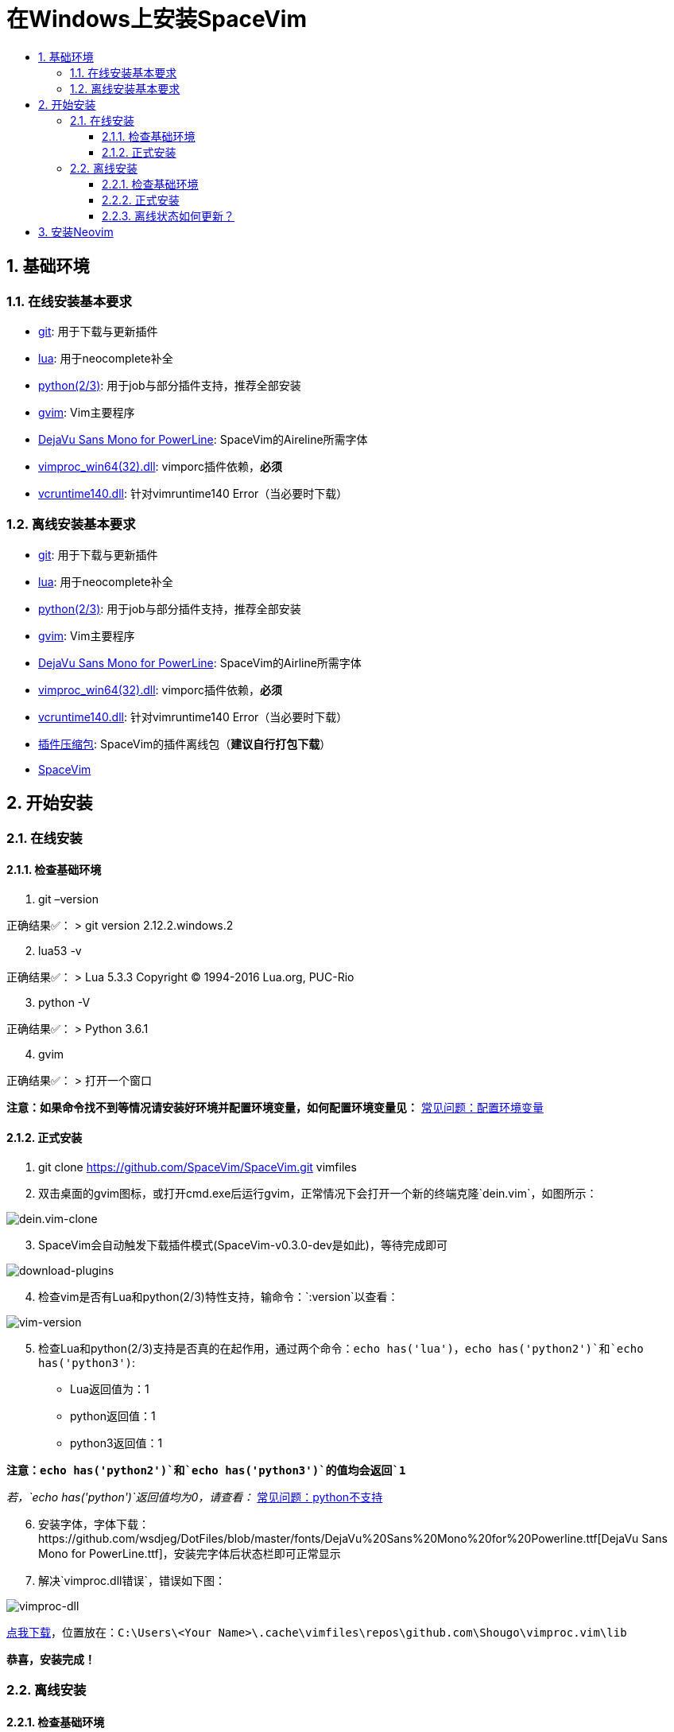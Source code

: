 = 在Windows上安装SpaceVim
:sectnums:
:toc:
:toclevels: 4
:toc-title:

== 基础环境

=== 在线安装基本要求

* https://git-scm.com/download[git]: 用于下载与更新插件
* http://luabinaries.sourceforge.net/download.html[lua]: 用于neocomplete补全
* https://www.python.org/downloads[python(2/3)]: 用于job与部分插件支持，推荐全部安装
* https://github.com/vim/vim-win32-installer/releases[gvim]: Vim主要程序
* https://github.com/wsdjeg/DotFiles/blob/master/fonts/DejaVu%20Sans%20Mono%20for%20Powerline.ttf[DejaVu Sans Mono for PowerLine]: SpaceVim的Aireline所需字体
* https://github.com/Shougo/vimproc.vim/releases[vimproc_win64(32).dll]: vimporc插件依赖，*必须*
* https://www.dllme.com/dll/download/29939/vcruntime140.dll[vcruntime140.dll]: 针对vimruntime140 Error（当必要时下载）

=== 离线安装基本要求

* https://git-scm.com/download[git]: 用于下载与更新插件
* http://luabinaries.sourceforge.net/download.html[lua]: 用于neocomplete补全
* https://www.python.org/downloads[python(2/3)]: 用于job与部分插件支持，推荐全部安装
* https://github.com/vim/vim-win32-installer/releases[gvim]: Vim主要程序
* https://github.com/wsdjeg/DotFiles/blob/master/fonts/DejaVu%20Sans%20Mono%20for%20Powerline.ttf[DejaVu Sans Mono for PowerLine]: SpaceVim的Airline所需字体
* https://github.com/Shougo/vimproc.vim/releases[vimproc_win64(32).dll]: vimporc插件依赖，*必须*
* https://www.dllme.com/dll/download/29939/vcruntime140.dll[vcruntime140.dll]: 针对vimruntime140 Error（当必要时下载）
* https://github.com/Gabirel/Hack-SpaceVim/releases[插件压缩包]: SpaceVim的插件离线包（*建议自行打包下载*）
* https://github.com/SpaceVim/SpaceVim.git[SpaceVim]

== 开始安装

=== 在线安装

==== 检查基础环境

[arabic]
. git –version

正确结果✅： > git version 2.12.2.windows.2

[arabic, start=2]
. lua53 -v

正确结果✅： > Lua 5.3.3 Copyright (C) 1994-2016 Lua.org, PUC-Rio

[arabic, start=3]
. python -V

正确结果✅： > Python 3.6.1

[arabic, start=4]
. gvim

正确结果✅： > 打开一个窗口

*注意：如果命令找不到等情况请安装好环境并配置环境变量，如何配置环境变量见：* link:../FAQ.adoc#配置环境变量[常见问题：配置环境变量]

==== 正式安装

[arabic]
. git clone https://github.com/SpaceVim/SpaceVim.git vimfiles
. 双击桌面的gvim图标，或打开cmd.exe后运行gvim，正常情况下会打开一个新的终端克隆`dein.vim`，如图所示：

image:https://gist.githubusercontent.com/Gabirel/b71a01cce86df216abd4fd0968864942/raw/2ac0304f46db1c6470f8f4982296d08875de2894/clone-dein.vim.PNG[dein.vim-clone]

[arabic, start=3]
. SpaceVim会自动触发下载插件模式(SpaceVim-v0.3.0-dev是如此)，等待完成即可

image:https://gist.github.com/Gabirel/b71a01cce86df216abd4fd0968864942/raw/a6de44e130d2c5ec1dec28601b8d952c8231f0a0/download-plugins.PNG[download-plugins]

[arabic, start=4]
. 检查vim是否有Lua和python(2/3)特性支持，输命令：`:version`以查看：

image:https://gist.github.com/Gabirel/b71a01cce86df216abd4fd0968864942/raw/1711e0d2ca9e22d8e3b4942498b0a77f9b25dd2c/vim-version-check.PNG[vim-version]

[arabic, start=5]
. 检查Lua和python(2/3)支持是否真的在起作用，通过两个命令：`echo has('lua')`，`echo has('python2')`和`echo has('python3')`:
* Lua返回值为：1
* python返回值：1
* python3返回值：1

*注意：`echo has('python2')`和`echo has('python3')`的值均会返回`1`*

_若，`echo has('python')`返回值均为0，请查看：_ link:../FAQ.adoc#python不支持[常见问题：python不支持]

[arabic, start=6]
. 安装字体，字体下载：https://github.com/wsdjeg/DotFiles/blob/master/fonts/DejaVu%20Sans%20Mono%20for%20Powerline.ttf[DejaVu Sans Mono for PowerLine.ttf]，安装完字体后状态栏即可正常显示
. 解决`vimproc.dll错误`，错误如下图：

image:https://gist.github.com/Gabirel/b71a01cce86df216abd4fd0968864942/raw/e7f27e84947f13bc9c91812881e47f2961162fc2/vimproc-dll-error.PNG[vimproc-dll]

https://github.com/Shougo/vimproc.vim/releases[点我下载]，位置放在：`C:\Users\<Your Name>\.cache\vimfiles\repos\github.com\Shougo\vimproc.vim\lib`

*恭喜，安装完成！*

=== 离线安装

==== 检查基础环境

检查列表同link:#检查基础环境[在线安装: 检查基础环境]相同，故不再赘述：

* git
* lua
* python(2/3)
* gvim

==== 正式安装

因link:#正式安装[在线安装： 正式安装]中已有详细说明，故不赘述重复部分，只对不同点作出详细说明：

[arabic]
. git clone https://github.com/SpaceVim/SpaceVim.git vimfiles
. 解压打包好的插件列表至：

____
C:<Your Name>
____

dein.vim是SpaceVim的插件管理器，原本是通过在线方式自动触发下载的，因当前的离线安装环境，就必须要提前下载下来

*注意：你也可以下载打包好的插件离线包，但是官方强烈建议自行在本地下载后打包以便于使让各个插件处于最新的状态，让各个插件能为你高效地工作。*

*新人看这里的时候眼睛请睁大，需要打包的位置是：`~/.cache/vimfiles`*

[arabic, start=3]
. 打开gvim查看SpaceVim是否正常启动

*注意：如果是自行打包的插件离线包，请注意vimproc_dll是否存在。*

若有`vimproc's dll`，请按照link:#正式安装[在线安装：正式安装]中的安装手册来进行修补。

[arabic, start=4]
. 检查lua和python是否完全支持，步骤如link:#正式安装[在线安装：正式安装]相同
. 安装字体，请**提前下载好**: https://github.com/wsdjeg/DotFiles/blob/master/fonts/DejaVu%20Sans%20Mono%20for%20Powerline.ttf[DejaVu Sans Mono for PowerLine.ttf].

在安装完字体后，状态栏应该就可以正常工作了。

*恭喜，离线安装完成！*

==== 离线状态如何更新？

[@TamaMcGlinn](https://github.com/TamaMcGlinn) 提出了使用 https://git-scm.com/docs/git-bundle[`git bundle`] 想法。这个想法十分适合插件的增量更新。

这样一来，你就不需要通过**U盘**或者**内部邮件**的方式来进行全量拷贝。

不过，不幸的是，目前为止使用这种增量更新的方式，你必须要写脚本来达到你的增量更新的目的。官方并没有提供相关的操作。

具体的细节请看： https://github.com/Gabirel/Hack-SpaceVim/issues/12#issuecomment-654206784[Instructions For Installing SpaceVim - OFFLINE]

== 安装Neovim

[arabic]
. 根据施主的操作系统，选择下载https://github.com/neovim/neovim/wiki/Installing-Neovim#windows[Neovim]
. 把Neovim的`bin`目录加入path中
. 运行neovim
. 如果缺少`vcruntime140.dll`，请https://www.dllme.com/dll/download/29939/vcruntime140.dll[点我下载]
. 安装python2或者python3或者均安装，Neovim支持python2/3同时存在
. 添加neovim-python

* python2:

____
py -2 pip install –user –upgrade neovim
____

* python3

____
py -3 pip install –user –upgrade neovim
____

[arabic, start=7]
. 在neovim-qt.exe中，执行命令：`:CheckHealth` 来查看python2/3是否支持，支持的结果如图所示：

有python2支持： image:https://gist.github.com/Gabirel/b71a01cce86df216abd4fd0968864942/raw/5aff57c9397cd26dba23dd0d81b94fa9cf061b56/nvim-python2-support-success.PNG[nvim-python2-support-success]

没有python3支持： image:https://gist.github.com/Gabirel/b71a01cce86df216abd4fd0968864942/raw/5aff57c9397cd26dba23dd0d81b94fa9cf061b56/nvim-python3-support-failure.PNG[nvim-python3-support-failure]

若施主想要有python3支持，请按照第6步进行安装；同样，如果想要有ruby支持按照建议的命令执行即可

[arabic, start=8]
. 安装SpaceVim

____
git clone https://github.com/SpaceVim/SpaceVim.git %userprofile% +
____

*注意：neovim中施主不需要安装Lua支持，因为neovim(v0.2)目前不支持Lua，因此SpaceVim不会使用neocomplete，而会使用deopelete*

'''''

link:installation-for-linux.adoc##在linux上安装spacevim[Linux指南] | 
link:../FAQ.adoc#faq[常见问题] | 
link:../README.adoc#table-of-contents[索引] | 
link:../../README.adoc#hack-spacevim[English Document]